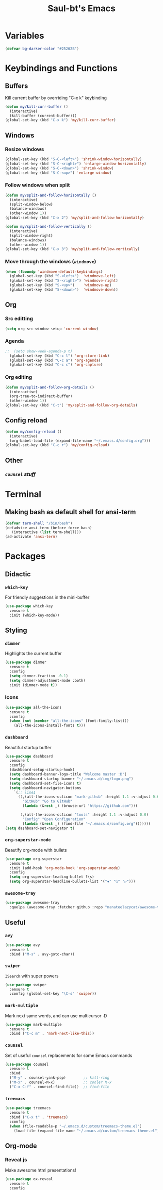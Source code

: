 #+STARTUP: overview
#+TITLE: Saul-bt's Emacs
#+CREATOR: Saul Blanco Tejero (@elGolpista)
#+LANGUAGE: en
#+OPTIONS: num:nil
#+ATTR_HTML: :style margin-left: auto; margin-right: auto;
[[./img/screenshot.jpg]]
* Variables
#+BEGIN_SRC emacs-lisp
  (defvar bg-darker-color "#25262B")
#+END_SRC

* Keybindings and Functions
** Buffers
Kill current buffer by overriding "C-x k" keybinding
#+BEGIN_SRC emacs-lisp
  (defun my/kill-curr-buffer ()
    (interactive)
    (kill-buffer (current-buffer)))
  (global-set-key (kbd "C-x k") 'my/kill-curr-buffer)
#+END_SRC

** Windows
*** Resize windows
#+BEGIN_SRC emacs-lisp
  (global-set-key (kbd "S-C-<left>") 'shrink-window-horizontally)
  (global-set-key (kbd "S-C-<right>") 'enlarge-window-horizontally)
  (global-set-key (kbd "S-C-<down>") 'shrink-window)
  (global-set-key (kbd "S-C-<up>") 'enlarge-window)
#+END_SRC

*** Follow windows when split
#+BEGIN_SRC emacs-lisp
  (defun my/split-and-follow-horizontally ()
    (interactive)
    (split-window-below)
    (balance-windows)
    (other-window 1))
  (global-set-key (kbd "C-x 2") 'my/split-and-follow-horizontally)

  (defun my/split-and-follow-vertically ()
    (interactive)
    (split-window-right)
    (balance-windows)
    (other-window 1))
  (global-set-key (kbd "C-x 3") 'my/split-and-follow-vertically)
#+END_SRC

*** Move through the windows (=windmove=)
#+BEGIN_SRC emacs-lisp
  (when (fboundp 'windmove-default-keybindings)
    (global-set-key (kbd "S-<left>")  'windmove-left)
    (global-set-key (kbd "S-<right>") 'windmove-right)
    (global-set-key (kbd "S-<up>")    'windmove-up)
    (global-set-key (kbd "S-<down>")  'windmove-down))
#+END_SRC

** Org
*** Src editting
#+BEGIN_SRC emacs-lisp
  (setq org-src-window-setup 'current-window)
#+END_SRC

*** Agenda
#+BEGIN_SRC emacs-lisp
;;  (setq show-week-agenda-p t)
  (global-set-key (kbd "C-c l") 'org-store-link)
  (global-set-key (kbd "C-c a") 'org-agenda)
  (global-set-key (kbd "C-c c") 'org-capture)
#+END_SRC

*** Org editing
#+BEGIN_SRC emacs-lisp
  (defun my/split-and-follow-org-details ()
    (interactive)
    (org-tree-to-indirect-buffer)
    (other-window 1))
  (global-set-key (kbd "C-t") 'my/split-and-follow-org-details)
#+END_SRC

** Config reload
#+BEGIN_SRC emacs-lisp
  (defun my/config-reload ()
    (interactive)
    (org-babel-load-file (expand-file-name "~/.emacs.d/config.org")))
  (global-set-key (kbd "C-c r") 'my/config-reload)
#+END_SRC

** Other
*** [[*=counsel=][=counsel= stuff]]

* Terminal
** Making bash as default shell for ansi-term
#+BEGIN_SRC emacs-lisp
  (defvar term-shell "/bin/bash") 
  (defadvice ansi-term (before force-bash)
     (interactive (list term-shell)))
  (ad-activate 'ansi-term)
#+END_SRC

* Packages
** Didactic
*** =which-key=
For friendly suggestions in the mini-buffer
#+BEGIN_SRC emacs-lisp
  (use-package which-key
    :ensure t
    :init (which-key-mode))
#+END_SRC

** Styling
*** =dimmer=
Highlights the current buffer
#+BEGIN_SRC emacs-lisp
  (use-package dimmer
    :ensure t
    :config
    (setq dimmer-fraction -0.1)
    (setq dimmer-adjustment-mode :both)
    :init (dimmer-mode t))
#+END_SRC

*** Icons
#+BEGIN_SRC emacs-lisp
  (use-package all-the-icons
    :ensure t
    :config
    (when (not (member "all-the-icons" (font-family-list)))
      (all-the-icons-install-fonts t)))
#+END_SRC

*** =dashboard=
Beautiful startup buffer
#+BEGIN_SRC emacs-lisp
  (use-package dashboard
    :ensure t
    :config
    (dashboard-setup-startup-hook)
    (setq dashboard-banner-logo-title "Welcome master :D")
    (setq dashboard-startup-banner "~/.emacs.d/img/logo.png")
    (setq dashboard-set-file-icons t)
    (setq dashboard-navigator-buttons
	  `(;; line1
	    ((,(all-the-icons-octicon "mark-github" :height 1.1 :v-adjust 0.0)
	      "GitHub" "Go to GitHub"
	      (lambda (&rest _) (browse-url "https://github.com")))

	     (,(all-the-icons-octicon "tools" :height 1.1 :v-adjust 0.0)
	      "Config" "Open Configuration"
	      (lambda (&rest _) (find-file "~/.emacs.d/config.org")))))))
  (setq dashboard-set-navigator t)
#+END_SRC

*** =org-superstar-mode=
Beautify org-mode with bullets
#+BEGIN_SRC emacs-lisp
  (use-package org-superstar
    :ensure t
    :init (add-hook 'org-mode-hook 'org-superstar-mode)
    :config
    (setq org-superstar-leading-bullet ?\s)
    (setq org-superstar-headline-bullets-list '("✸" "○" "▷")))
#+END_SRC

*** =awesome-tray=
#+BEGIN_SRC emacs-lisp
  (use-package awesome-tray
    :quelpa (awesome-tray :fetcher github :repo "manateelazycat/awesome-tray"))
#+END_SRC

** Useful
*** =avy=
#+BEGIN_SRC emacs-lisp
  (use-package avy
    :ensure t
    :bind ("M-s" . avy-goto-char))
#+END_SRC

*** =swiper=
=ISearch= with super powers
#+BEGIN_SRC emacs-lisp
  (use-package swiper
    :ensure t
    :config (global-set-key "\C-s" 'swiper))
#+END_SRC

*** =mark-multiple=
Mark next same words, and can use multicursor :D
#+BEGIN_SRC emacs-lisp
  (use-package mark-multiple
    :ensure t
    :bind ("C-c m" . 'mark-next-like-this))
#+END_SRC

*** =counsel=
Set of useful =counsel= replacements for some Emacs commands
#+BEGIN_SRC emacs-lisp
  (use-package counsel
    :ensure t
    :bind
    ("M-y" . counsel-yank-pop)        ;; kill-ring
    ("M-x" . counsel-M-x)             ;; cooler M-x
    ("C-x C-f" . counsel-find-file))  ;; find-file
#+END_SRC

*** =treemacs=
#+BEGIN_SRC emacs-lisp
  (use-package treemacs
    :ensure t
    :bind ("C-x t" . 'treemacs)
    :config
    (when (file-readable-p "~/.emacs.d/custom/treemacs-theme.el")
      (load-file (expand-file-name "~/.emacs.d/custom/treemacs-theme.el"))))
#+END_SRC

** Org-mode
*** Reveal.js
Make awesome html presentations!
#+BEGIN_SRC emacs-lisp
  (use-package ox-reveal
    :ensure t
    :config
    (setq org-reveal-root "https://cdn.jsdelivr.net/npm/reveal.js@3.9.2/")
    (setq org-reveal-mathjax t))
#+END_SRC

*** Writeroom
#+BEGIN_SRC emacs-lisp
  (use-package writeroom-mode
    :ensure t
    :init
    (add-hook 'org-mode-hook
	      (lambda ()
		(writeroom-mode)
		(setq header-line-format "")))
    :config
    (setq writeroom-width 0.75))
#+END_SRC

** Programming
*** =rainbow-delimiters=
Paints delimiters by nest level
#+BEGIN_SRC emacs-lisp
  (use-package rainbow-delimiters
    :ensure t
    :init (add-hook 'prog-mode-hook 'rainbow-delimiters-mode))
#+END_SRC

*** =company= auto-completion
#+BEGIN_SRC emacs-lisp
  (use-package company
    :ensure t
    :init (add-hook 'after-init-hook 'global-company-mode))
#+END_SRC

*** =flycheck= on the fly syntax checking
#+BEGIN_SRC emacs-lisp
  (use-package flycheck
    :ensure t)
#+END_SRC

*** =web-mode= with some tweaks
#+BEGIN_SRC emacs-lisp
  (use-package web-mode
    :ensure t
    :mode
    ("\\.ejs\\'" "\\.hbs\\'" "\\.html\\'" "\\.php\\'" "\\.[jt]sx?\\'")
    :config
    (setq web-mode-content-types-alist '(("jsx" . "\\.[jt]sx?\\'")))
    (setq web-mode-markup-indent-offset 2)
    (setq web-mode-css-indent-offset 2)
    (setq web-mode-code-indent-offset 2)
    (setq web-mode-script-padding 2)
    (setq web-mode-block-padding 2)
    (setq web-mode-style-padding 2))
    (setq web-mode-enable-auto-pairing t)
    (setq web-mode-enable-auto-closing t)
    (setq web-mode-enable-current-element-highlight t)
#+END_SRC

*** =tide= for (type|java)script development
#+BEGIN_SRC emacs-lisp
  (defun my/activate-tide-mode ()
    "Use hl-identifier-mode only on js or ts buffers."
    (when (and (stringp buffer-file-name)
	       (string-match "\\.[tj]sx?\\'" buffer-file-name))
      (tide-setup)
      (tide-hl-identifier-mode)))

  (use-package tide
    :ensure t
    :hook (web-mode . my/activate-tide-mode))
#+END_SRC

* Theme
** =dracula-theme=
#+BEGIN_SRC emacs-lisp
  (use-package dracula-theme
    :ensure t
    :init (load-theme 'dracula t))
#+END_SRC

* Misc
** GUI sucks
#+BEGIN_SRC emacs-lisp
  (tool-bar-mode -1)
  (menu-bar-mode -1)
  (scroll-bar-mode -1)
#+END_SRC

** Line numbers
#+BEGIN_SRC emacs-lisp
;;  (setq display-line-numbers-type 'relative)
  (add-hook 'prog-mode-hook 'display-line-numbers-mode)
  (add-hook 'org-mode-hook 'display-line-numbers-mode)
#+END_SRC

** Highlight current line
#+BEGIN_SRC emacs-lisp
  (global-hl-line-mode t)
  (set-face-background 'hl-line bg-darker-color)
#+END_SRC

** Aliases
#+BEGIN_SRC emacs-lisp
  (defalias 'yes-or-no-p 'y-or-n-p)
#+END_SRC

** =IDO=
Friendly suggestions for do things
#+BEGIN_SRC emacs-lisp
  (setq ido-enable-flex-matching nil)
  (setq ido-create-new-buffer 'always)
  (setq ido-everywhere t)
  (ido-mode 1)
#+END_SRC

** Prevent file backups
#+BEGIN_SRC emacs-lisp
  (setq make-backup-file nil)
  (setq auto-save-default nil)
#+END_SRC

** Normal scroll behavior
#+BEGIN_SRC emacs-lisp
  (setq scroll-conservatively 100)
#+END_SRC

** Bigger line spacing
#+BEGIN_SRC emacs-lisp
  (defun set-bigger-spacing ()
    (setq-local default-text-properties '(line-spacing 0.16 line-height 1.16)))
  (add-hook 'text-mode-hook 'set-bigger-spacing)
  (add-hook 'prog-mode-hook 'set-bigger-spacing)
#+END_SRC

** Subwords
This mode lets you to cycle through sub-words
#+BEGIN_SRC emacs-lisp
  (global-subword-mode 1)
#+END_SRC

** Auto-closing
#+BEGIN_SRC emacs-lisp
  (electric-pair-mode t)
#+END_SRC

** Show Line and Column number on the modeline
#+BEGIN_SRC emacs-lisp
  (line-number-mode 1)
  (column-number-mode 1)
#+END_SRC

* [[file:useful-resources.org::*Emacs%20resources][Emacs resources]]
